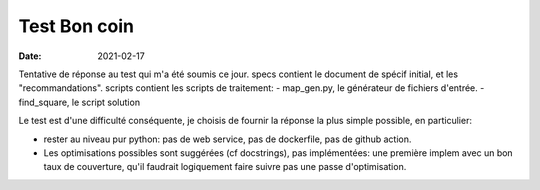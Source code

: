 ===============
 Test Bon coin
===============

:date: 2021-02-17

Tentative de réponse au test qui m'a été soumis ce jour.
specs contient le document de spécif initial, et les "recommandations".
scripts contient les scripts de traitement:
- map_gen.py, le générateur de fichiers d'entrée.
- find_square, le script solution

Le test est d'une difficulté conséquente, je choisis de fournir la
réponse la plus simple possible, en particulier:

- rester au niveau pur python: pas de web service, pas de dockerfile,
  pas de github action. 
- Les optimisations possibles sont suggérées (cf docstrings), pas
  implémentées: une première implem avec un bon taux de couverture,
  qu'il faudrait logiquement faire suivre pas une passe
  d'optimisation.
